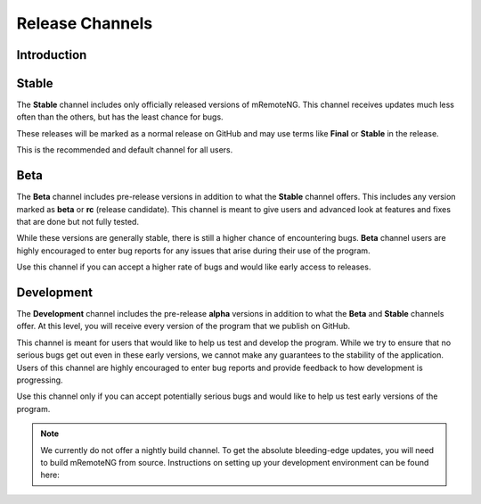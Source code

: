 ****************
Release Channels
****************

Introduction
============


Stable
======
The **Stable** channel includes only officially released versions of mRemoteNG. This channel
receives updates much less often than the others, but has the least chance for bugs.

These releases will be marked as a normal release on GitHub and may use terms like **Final** or
**Stable** in the release.

This is the recommended and default channel for all users.


Beta
====
The **Beta** channel includes pre-release versions in addition to what the **Stable** channel offers.
This includes any version marked as **beta** or **rc** (release candidate). This channel is meant to
give users and advanced look at features and fixes that are done but not fully tested.

While these versions are generally stable, there is still a higher chance of encountering bugs.
**Beta** channel users are highly encouraged to enter bug reports for any issues that arise during their
use of the program.

Use this channel if you can accept a higher rate of bugs and would like early access to releases.


Development
===========
The **Development** channel includes the pre-release **alpha** versions in addition to what the **Beta**
and **Stable** channels offer. At this level, you will receive every version of the program that we publish
on GitHub.

This channel is meant for users that would like to help us test and develop the program. While we try
to ensure that no serious bugs get out even in these early versions, we cannot make any guarantees to the
stability of the application. Users of this channel are highly encouraged to enter bug reports and
provide feedback to how development is progressing.

Use this channel only if you can accept potentially serious bugs and would like to help us test early
versions of the program.

.. note::

	We currently do not offer a nightly build channel. To get the absolute bleeding-edge updates, you will need to build mRemoteNG from source. Instructions on setting up your development environment can be found here:
